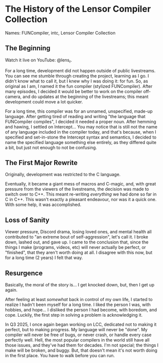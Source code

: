 * The History of the Lensor Compiler Collection

Names: FUNCompiler, intc, Lensor Compiler Collection

** The Beginning

Watch it live on YouTube: @lens_r.

For a long time, development did not happen outside of public livestreams. You can see me stumble through creating the project, learning as I go. I didn't know what to call it, but I knew why I was doing it: for fun. So, as original as I am, I named it the fun compiler (stylized FUNCompiler). After many episodes, I decided it would be better to work on the compiler off-camera, and do updates at the beginning of the livestreams; this meant development could move a lot quicker.

For a long time, this compiler was for an unnamed, unspecified, made-up language. After getting tired of reading and writing "the language that FUNCompiler compiles", I decided it needed a proper noun. After hemming and hawing, I settled on Intercept... You may notice that is still not the name of any language included in the compiler today, and that's because, when I specified and set-in-stone the Intercept syntax and semantics, I decided to name the specified language something else entirely, as they differed quite a bit, but just not enough to not be confusing.

** The First Major Rewrite

Originally, development was restricted to the C language.

Eventually, it became a giant mess of macros and C-magic, and, with great pressure from the viewers of the livestreams, the decision was made to switch over to C++. This meant re-writing /everything/ we had done so far in C in C++. This wasn't exactly a pleasant endeavour, nor was it a quick one. With some help, it was accomplished.

** Loss of Sanity

Viewer pressure, Discord drama, losing loved ones, and mental health all contributed to "an extreme bout of self-aggression", let's call it. I broke down, lashed out, and gave up. I came to the conclusion that, since the things I make (programs, videos, etc) will never actually be perfect, or "finished", that they aren't worth doing at all. I disagree with this now, but for a long time (2 years) I felt that way.

** Resurgence

Basically, the moral of the story is... I get knocked down, but, then I get up again.

After feeling at least /somewhat/ back in control of my own life, I started to realize I hadn't been myself for a long time. I liked the person I was, with hobbies, and hope... I disliked the person I had become, with boredom, and cope. Luckily, the first step in solving a problem is acknowledging it.

In Q3 2025, I once again began working on LCC, dedicated not to making it perfect, but to making progress. My language will never be "done". My compiler will never be free of bugs, or never crash, or handle every case perfectly well. Hell, the most popular compilers in the world still have all those issues, and they've had them for decades. I'm not special; the things I make will be broken, and buggy. But, that doesn't mean it's not worth doing in the first place. You have to walk before you can run.
